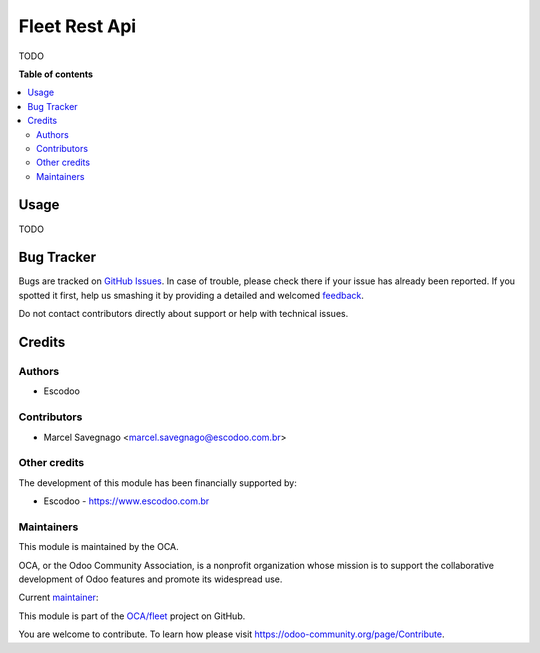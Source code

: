 ==============
Fleet Rest Api
==============

.. !!!!!!!!!!!!!!!!!!!!!!!!!!!!!!!!!!!!!!!!!!!!!!!!!!!!
   !! This file is generated by oca-gen-addon-readme !!
   !! changes will be overwritten.                   !!
   !!!!!!!!!!!!!!!!!!!!!!!!!!!!!!!!!!!!!!!!!!!!!!!!!!!!

.. |badge1| image:: https://img.shields.io/badge/maturity-Beta-yellow.png
    :target: https://odoo-community.org/page/development-status
    :alt: Beta
.. |badge2| image:: https://img.shields.io/badge/licence-AGPL--3-blue.png
    :target: http://www.gnu.org/licenses/agpl-3.0-standalone.html
    :alt: License: AGPL-3
.. |badge3| image:: https://img.shields.io/badge/github-OCA%2Ffleet-lightgray.png?logo=github
    :target: https://github.com/OCA/fleet/tree/14.0/fleet_rest_api
    :alt: OCA/fleet
.. |badge4| image:: https://img.shields.io/badge/weblate-Translate%20me-F47D42.png
    :target: https://translation.odoo-community.org/projects/fleet-14-0/fleet-14-0-fleet_rest_api
    :alt: Translate me on Weblate
.. |badge5| image:: https://img.shields.io/badge/runbot-Try%20me-875A7B.png
    :target: https://runbot.odoo-community.org/runbot/291/14.0
    :alt: Try me on Runbot

|badge1| |badge2| |badge3| |badge4| |badge5| 

TODO

**Table of contents**

.. contents::
   :local:

Usage
=====

TODO

Bug Tracker
===========

Bugs are tracked on `GitHub Issues <https://github.com/OCA/fleet/issues>`_.
In case of trouble, please check there if your issue has already been reported.
If you spotted it first, help us smashing it by providing a detailed and welcomed
`feedback <https://github.com/OCA/fleet/issues/new?body=module:%20fleet_rest_api%0Aversion:%2014.0%0A%0A**Steps%20to%20reproduce**%0A-%20...%0A%0A**Current%20behavior**%0A%0A**Expected%20behavior**>`_.

Do not contact contributors directly about support or help with technical issues.

Credits
=======

Authors
~~~~~~~

* Escodoo

Contributors
~~~~~~~~~~~~

* Marcel Savegnago <marcel.savegnago@escodoo.com.br>

Other credits
~~~~~~~~~~~~~

The development of this module has been financially supported by:

* Escodoo - `https://www.escodoo.com.br <https://www.escodoo.com.br>`_

Maintainers
~~~~~~~~~~~

This module is maintained by the OCA.

.. image:: https://odoo-community.org/logo.png
   :alt: Odoo Community Association
   :target: https://odoo-community.org

OCA, or the Odoo Community Association, is a nonprofit organization whose
mission is to support the collaborative development of Odoo features and
promote its widespread use.

.. |maintainer-marcelsavegnago| image:: https://github.com/marcelsavegnago.png?size=40px
    :target: https://github.com/marcelsavegnago
    :alt: marcelsavegnago

Current `maintainer <https://odoo-community.org/page/maintainer-role>`__:

|maintainer-marcelsavegnago| 

This module is part of the `OCA/fleet <https://github.com/OCA/fleet/tree/14.0/fleet_rest_api>`_ project on GitHub.

You are welcome to contribute. To learn how please visit https://odoo-community.org/page/Contribute.
